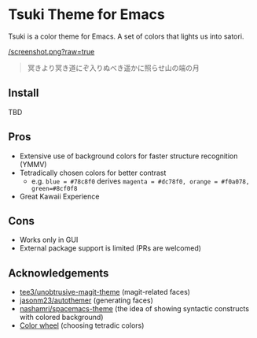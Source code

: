 * Tsuki Theme for Emacs
Tsuki is a color theme for Emacs. A set of colors that lights us into satori.

[[/screenshot.png?raw=true]]

#+begin_quote
冥きより冥き道にぞ入りぬべき遥かに照らせ山の端の月
#+end_quote

** Install
TBD

** Pros
- Extensive use of background colors for faster structure recognition (YMMV)
- Tetradically chosen colors for better contrast
  - e.g. ~blue = #78c8f0~ derives ~magenta = #dc78f0, orange = #f0a078, green=#8cf0f8~
- Great Kawaii Experience

** Cons
- Works only in GUI
- External package support is limited (PRs are welcomed)

** Acknowledgements
- [[https://github.com/tee3/unobtrusive-magit-theme][tee3/unobtrusive-magit-theme]] (magit-related faces)
- [[https://github.com/jasonm23/autothemer][jasonm23/autothemer]] (generating faces)
- [[https://github.com/nashamri/spacemacs-theme][nashamri/spacemacs-theme]] (the idea of showing syntactic constructs with colored background)
- [[https://www.canva.com/colors/color-wheel/][Color wheel]] (choosing tetradic colors)
